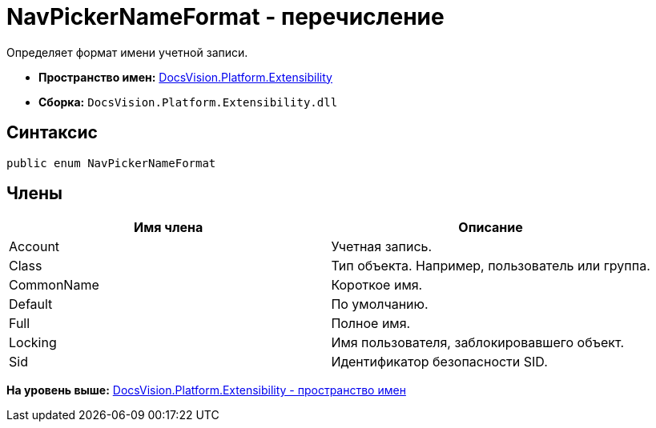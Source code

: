 = NavPickerNameFormat - перечисление

Определяет формат имени учетной записи.

* [.keyword]*Пространство имен:* xref:Extensibility_NS.adoc[DocsVision.Platform.Extensibility]
* [.keyword]*Сборка:* [.ph .filepath]`DocsVision.Platform.Extensibility.dll`

== Синтаксис

[source,pre,codeblock,language-csharp]
----
public enum NavPickerNameFormat
----

== Члены

[cols=",",options="header",]
|===
|Имя члена |Описание
|Account |Учетная запись.
|Class |Тип объекта. Например, пользователь или группа.
|CommonName |Короткое имя.
|Default |По умолчанию.
|Full |Полное имя.
|Locking |Имя пользователя, заблокировавшего объект.
|Sid |Идентификатор безопасности SID.
|===

*На уровень выше:* xref:../../../../api/DocsVision/Platform/Extensibility/Extensibility_NS.adoc[DocsVision.Platform.Extensibility - пространство имен]
